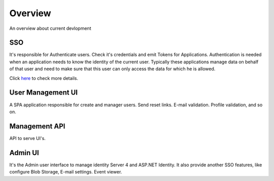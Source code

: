 Overview
========

An overview about current devlopment

.. image:: ../images/bigpicture.JPG

SSO
---

It's responsible for Authenticate users. Check it's credentials and emit Tokens for Applications. 
Authentication is needed when an application needs to know the identity of the current user. Typically these applications manage data on behalf of that user and need to make sure that this user can only access the data for which he is allowed.

Click `here <http://docs.identityserver.io/en/release/intro/big_picture.html#authentication>`_ to check more details.

User Management UI
------------------

A SPA application responsible for create and manager users. Send reset links. E-mail validation. Profile validation, and so on.

Management API
-------------------

API to serve UI's.

Admin UI
--------
It's the Admin user interface to manage identity Server 4 and ASP.NET Identity. It also provide another SSO features, like configure Blob Storage, E-mail settings. Event viewer.
